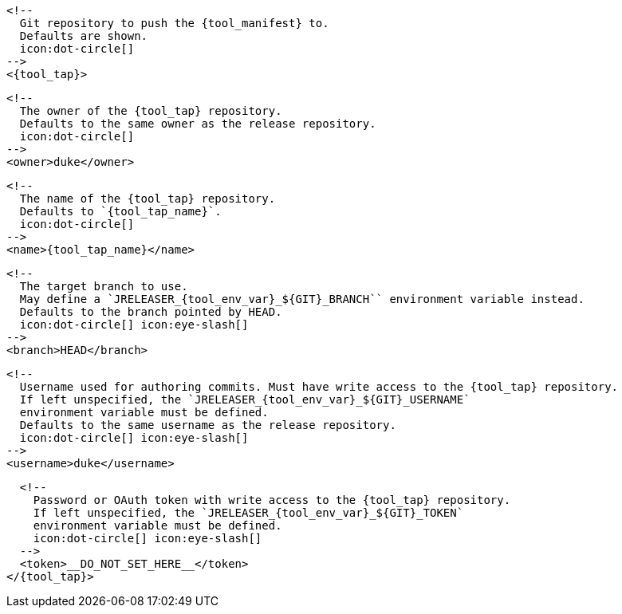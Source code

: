       <!--
        Git repository to push the {tool_manifest} to.
        Defaults are shown.
        icon:dot-circle[]
      -->
      <{tool_tap}>

        <!--
          The owner of the {tool_tap} repository.
          Defaults to the same owner as the release repository.
          icon:dot-circle[]
        -->
        <owner>duke</owner>

        <!--
          The name of the {tool_tap} repository.
          Defaults to `{tool_tap_name}`.
          icon:dot-circle[]
        -->
        <name>{tool_tap_name}</name>

        <!--
          The target branch to use.
          May define a `JRELEASER_{tool_env_var}_${GIT}_BRANCH`` environment variable instead.
          Defaults to the branch pointed by HEAD.
          icon:dot-circle[] icon:eye-slash[]
        -->
        <branch>HEAD</branch>

        <!--
          Username used for authoring commits. Must have write access to the {tool_tap} repository.
          If left unspecified, the `JRELEASER_{tool_env_var}_${GIT}_USERNAME`
          environment variable must be defined.
          Defaults to the same username as the release repository.
          icon:dot-circle[] icon:eye-slash[]
        -->
        <username>duke</username>

        <!--
          Password or OAuth token with write access to the {tool_tap} repository.
          If left unspecified, the `JRELEASER_{tool_env_var}_${GIT}_TOKEN`
          environment variable must be defined.
          icon:dot-circle[] icon:eye-slash[]
        -->
        <token>__DO_NOT_SET_HERE__</token>
      </{tool_tap}>